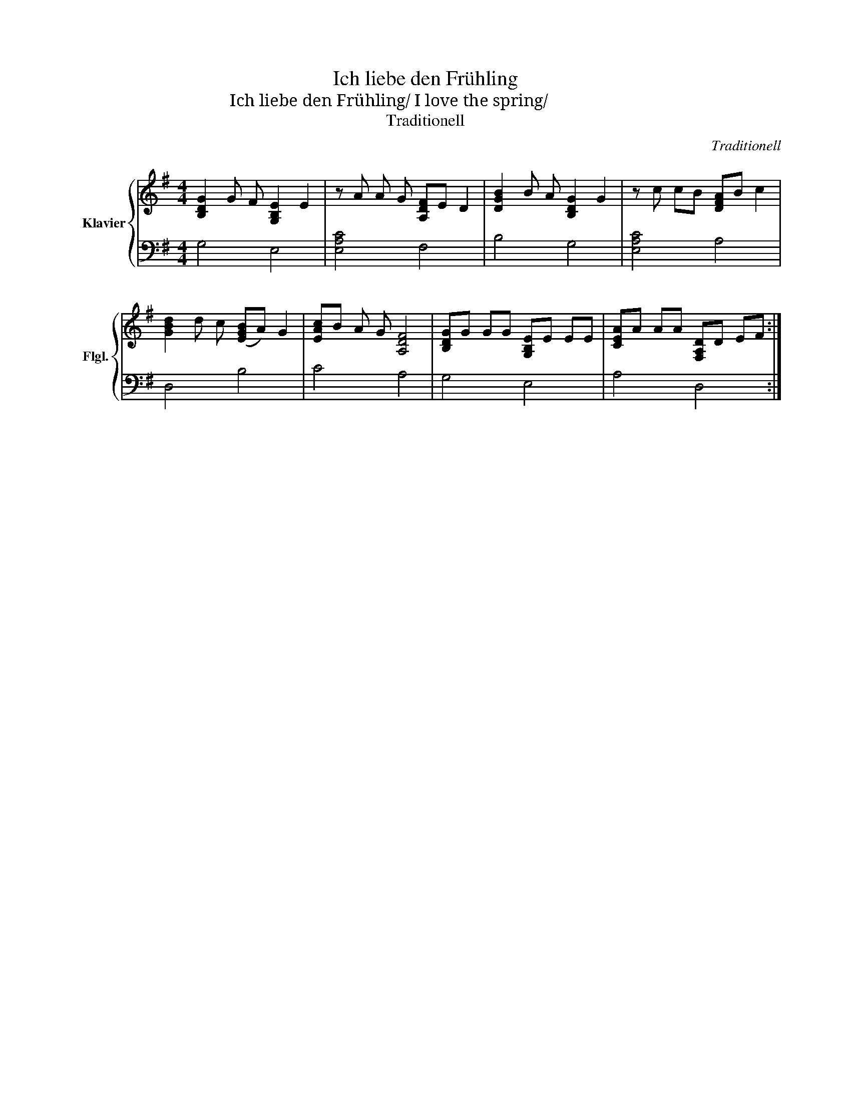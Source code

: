 X:1
T:Ich liebe den Frühling
T:Ich liebe den Frühling/ I love the spring/ 我爱春天
T:Traditionell
C:Traditionell
%%score { 1 | 2 }
L:1/8
M:4/4
K:G
V:1 treble nm="Klavier" snm="Flgl."
V:2 bass 
V:1
 [B,DG]2 G F [G,B,E]2 E2 | z A A G [A,DF]E D2 | [DGB]2 B A [B,DG]2 G2 | z c cB [DFA]B c2 | %4
 [GBd]2 d c ([EGB]A) G2 | [EAc]B A G [A,DF]4 | [B,DG]G GG [G,B,E]E EE | [CEA]A AA [F,A,D]D EF :| %8
V:2
 G,4 E,4 | [E,A,C]4 F,4 | B,4 G,4 | [E,A,C]4 A,4 | D,4 B,4 | C4 A,4 | G,4 E,4 | A,4 D,4 :| %8

